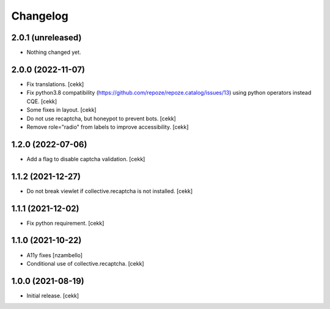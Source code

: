 Changelog
=========


2.0.1 (unreleased)
------------------

- Nothing changed yet.


2.0.0 (2022-11-07)
------------------

- Fix translations.
  [cekk]
- Fix python3.8 compatibility (https://github.com/repoze/repoze.catalog/issues/13) using python operators instead CQE.
  [cekk]
- Some fixes in layout.
  [cekk]
- Do not use recaptcha, but honeypot to prevent bots.
  [cekk]
- Remove role="radio" from labels to improve accessibility.
  [cekk]

1.2.0 (2022-07-06)
------------------

- Add a flag to disable captcha validation.
  [cekk]


1.1.2 (2021-12-27)
------------------

- Do not break viewlet if collective.recaptcha is not installed.
  [cekk]


1.1.1 (2021-12-02)
------------------

- Fix python requirement.
  [cekk]

1.1.0 (2021-10-22)
------------------

- A11y fixes [nzambello]
- Conditional use of collective.recaptcha.
  [cekk]


1.0.0 (2021-08-19)
------------------

- Initial release.
  [cekk]
